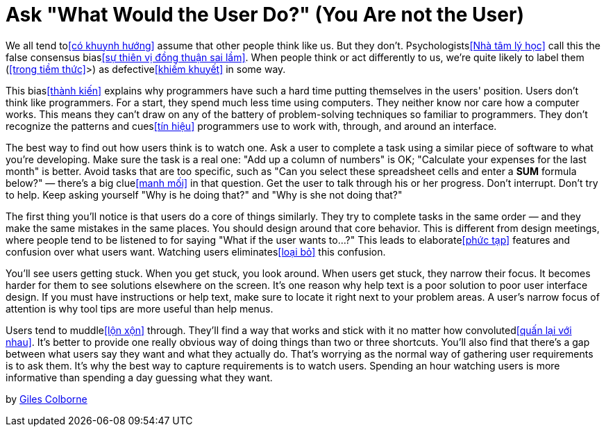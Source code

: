 = Ask "What Would the User Do?" (You Are not the User)

We all tend to<<có khuynh hướng>> assume that other people think like us. But they don't. Psychologists<<Nhà tâm lý học>> call this the false consensus bias<<sự thiên vị đồng thuận sai lầm>>. When people think or act differently to us, we're quite likely to label them (<<trong tiềm thức>>>) as defective<<khiếm khuyết>> in some way.

This bias<<thành kiến>> explains why programmers have such a hard time putting themselves in the users' position. Users don't think like programmers. For a start, they spend much less time using computers. They neither know nor care how a computer works. This means they can't draw on any of the battery of problem-solving techniques so familiar to programmers. They don't recognize the patterns and cues<<tín hiệu>> programmers use to work with, through, and around an interface.

The best way to find out how users think is to watch one. Ask a user to complete a task using a similar piece of software to what you're developing. Make sure the task is a real one: "Add up a column of numbers" is OK; "Calculate your expenses for the last month" is better. Avoid tasks that are too specific, such as "Can you select these spreadsheet cells and enter a *SUM* formula below?" — there's a big clue<<manh mối>> in that question. Get the user to talk through his or her progress. Don't interrupt. Don't try to help. Keep asking yourself "Why is he doing that?" and "Why is she not doing that?"

The first thing you'll notice is that users do a core of things similarly. They try to complete tasks in the same order — and they make the same mistakes in the same places. You should design around that core behavior. This is different from design meetings, where people tend to be listened to for saying "What if the user wants to...?" This leads to elaborate<<phức tạp>> features and confusion over what users want. Watching users eliminates<<loại bỏ>> this confusion.

You'll see users getting stuck. When you get stuck, you look around. When users get stuck, they narrow their focus. It becomes harder for them to see solutions elsewhere on the screen. It's one reason why help text is a poor solution to poor user interface design. If you must have instructions or help text, make sure to locate it right next to your problem areas. A user's narrow focus of attention is why tool tips are more useful than help menus.

Users tend to muddle<<lộn xộn>> through. They'll find a way that works and stick with it no matter how convoluted<<quấn lại với nhau>>. It's better to provide one really obvious way of doing things than two or three shortcuts.
You'll also find that there's a gap between what users say they want and what they actually do. That's worrying as the normal way of gathering user requirements is to ask them. It's why the best way to capture requirements is to watch users. Spending an hour watching users is more informative than spending a day guessing what they want.

by http://programmer.97things.oreilly.com/wiki/index.php/Giles_Colborne[Giles Colborne]